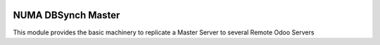 .. image:: https://img.shields.io/badge/licence-AGPL--3-blue.svg
    :alt: License

NUMA DBSynch Master
===================

This module provides the basic machinery to replicate a Master Server to several Remote Odoo Servers
